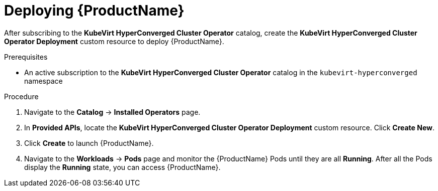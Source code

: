 // Module included in the following assemblies:
//
// * cnv/cnv_install/installing-container-native-virtualization.adoc

[id="cnv-deploying-cnv_{context}"]
= Deploying {ProductName}

After subscribing to the *KubeVirt HyperConverged Cluster Operator* catalog,
create the *KubeVirt HyperConverged Cluster Operator Deployment* custom resource
to deploy {ProductName}.

.Prerequisites

* An active subscription to the *KubeVirt HyperConverged Cluster Operator* catalog
in the `kubevirt-hyperconverged` namespace

.Procedure

. Navigate to the *Catalog* -> *Installed Operators* page.

. In *Provided APIs*, locate the *KubeVirt HyperConverged Cluster Operator Deployment*
custom resource. Click *Create New*.

. Click *Create* to launch {ProductName}.

. Navigate to the *Workloads* -> *Pods* page and monitor the {ProductName} Pods
until they are all *Running*. After all the Pods display the *Running* state,
you can access {ProductName}.